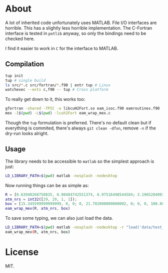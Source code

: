 * About
A lot of inherited code unfortunately uses MATLAB. File I/O interfaces are
horrible. This has a slightly less horrible implementation. The C-Fortran
interface is tested in ~potlib~ anyway, so only the bindings need to be checked
here.

I find it easier to work in ~C~ for the interface to MATLAB.
** Compilation

#+begin_src bash
tup init
tup # single build
ls src/*.c src/fortran/*.f90 | entr tup # Linux
watchexec --exts c,f90 -- tup # Cross platform
#+end_src

To really get down to it, this works too:
#+begin_src bash
gfortran -shared -fPIC -o libcuH2Fort.so eam_isoc.f90 eamroutines.f90
mex -I$(pwd) -L$(pwd) -lcuh2Fort eam_wrap_mex.c
#+end_src

Though the ~tup~ formulation is preferred. There's no default clean but if
everything is commited, there's always ~git clean -dfxn~, remove ~-n~ if the
dry-run looks alright.

** Usage
The library needs to be accessible to ~matlab~ so the simplest approach is just:
#+begin_src bash
LD_LIBRARY_PATH=$(pwd) matlab -nosplash -nodesktop
#+end_src

Now running things can be as simple as:

#+begin_src matlab
R = [0.63940268750835, 0.90484742551374, 6.97516498544584; 3.19652040936288, 0.90417430354811, 6.97547796369474; 8.98363230369760, 9.94703496017833, 7.83556854923689; 7.64080177576300, 9.94703114803832, 7.83556986121272];
atm_nrs = int32([29, 29, 1, 1]);
box = [15.345599999999999, 0, 0; 0, 21.702000000000002, 0; 0, 0, 100.00000000000000];
eam_wrap_mex(R, atm_nrs, box)
#+end_src

To save some typing, we can also just load the data.
#+begin_src bash
LD_LIBRARY_PATH=$(pwd) matlab -nosplash -nodesktop -r "load('data/test_vals')"
eam_wrap_mex(R, atm_nrs, box)
#+end_src
* License
MIT.
